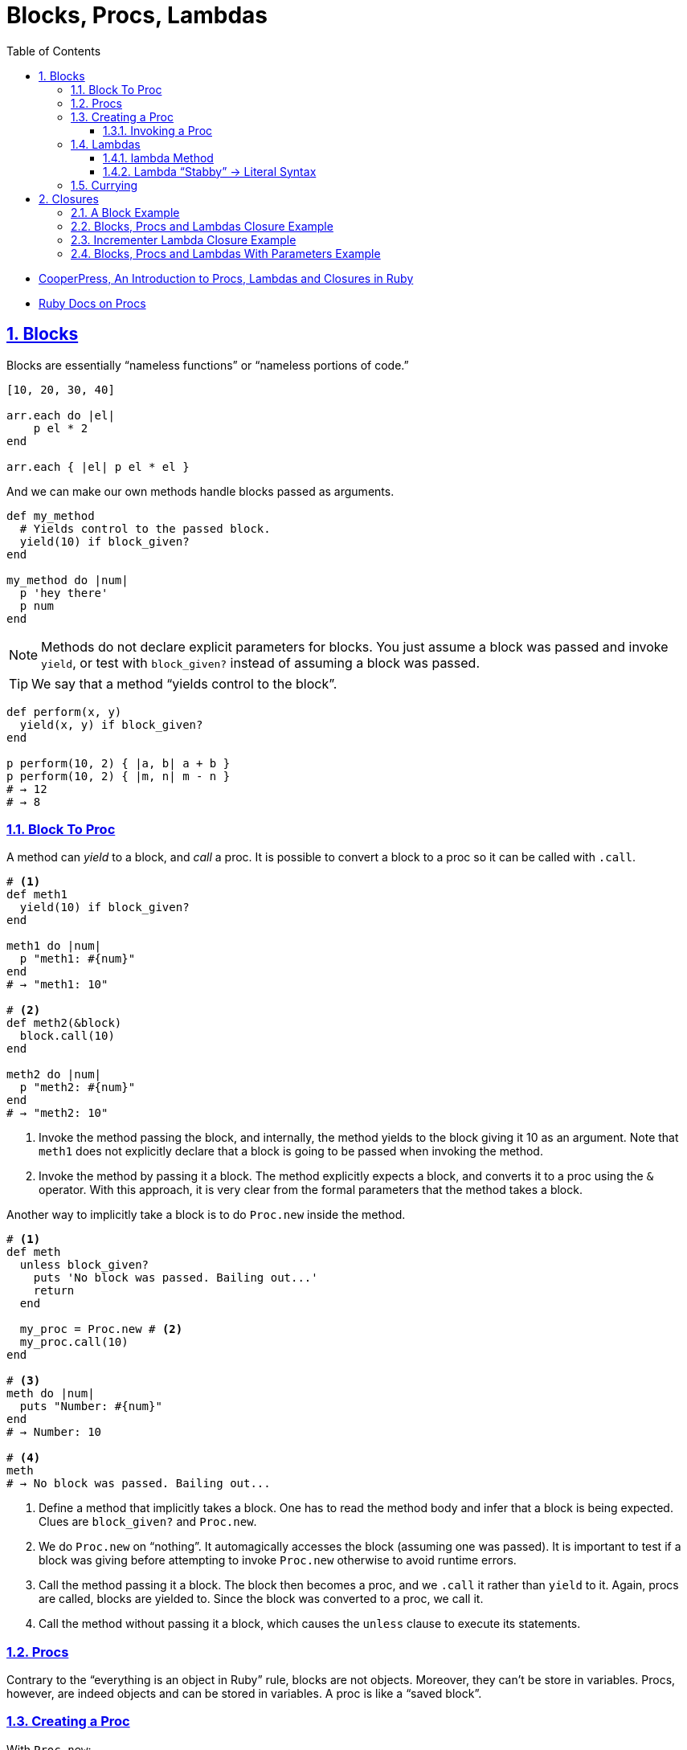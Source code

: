 = Blocks, Procs, Lambdas
:linkcss:
:stylesheet: asciidoctor-original-with-overrides.css
:stylesdir: {user-home}/Projects/proghowto
:webfonts:
:icons: font
:source-highlighter: pygments
:source-linenums-option:
:pygments-css: class
:sectlinks:
:sectnums:
:toclevels: 6
:toc: left
:favicon: https://fernandobasso.dev/cmdline.png

- link:https://www.youtube.com/watch?v=VBC-G6hahWA[CooperPress, An Introduction to Procs, Lambdas and Closures in Ruby^]
- link:https://ruby-doc.org/core-2.6.4/Proc.html[Ruby Docs on Procs^]


== Blocks

Blocks are essentially “nameless functions” or “nameless portions of code.”

[source,ruby,lineos]
----
[10, 20, 30, 40]

arr.each do |el|
    p el * 2
end

arr.each { |el| p el * el }
----

And we can make our own methods handle blocks passed as arguments.

[source,ruby,lineos]
----
def my_method
  # Yields control to the passed block.
  yield(10) if block_given?
end

my_method do |num|
  p 'hey there'
  p num
end
----

NOTE: Methods do not declare explicit parameters for blocks. You just assume a block was passed and invoke `yield`, or test with `block_given?` instead of assuming a block was passed.

TIP: We say that a method “yields control to the block”.

[source,ruby,lineos]
----
def perform(x, y)
  yield(x, y) if block_given?
end

p perform(10, 2) { |a, b| a + b }
p perform(10, 2) { |m, n| m - n }
# → 12
# → 8
----


=== Block To Proc

A method can _yield_ to a block, and _call_ a proc. It is possible to convert a block to a proc so it can be called with `.call`.

[source,ruby,lineos]
----
# <1>
def meth1
  yield(10) if block_given?
end

meth1 do |num|
  p "meth1: #{num}"
end
# → "meth1: 10"

# <2>
def meth2(&block)
  block.call(10)
end

meth2 do |num|
  p "meth2: #{num}"
end
# → "meth2: 10"
----

1. Invoke the method passing the block, and internally, the method yields to the block giving it 10 as an argument. Note that `meth1` does not explicitly declare that a block is going to be passed when invoking the method.

2. Invoke the method by passing it a block. The method explicitly expects a block, and converts it to a proc using the `&` operator. With this approach, it is very clear from the formal parameters that the method takes a block.

Another way to implicitly take a block is to do `Proc.new` inside the method.

[source,ruby,lineos]
----
# <1>
def meth
  unless block_given?
    puts 'No block was passed. Bailing out...'
    return
  end

  my_proc = Proc.new # <2>
  my_proc.call(10)
end

# <3>
meth do |num|
  puts "Number: #{num}"
end
# → Number: 10

# <4>
meth
# → No block was passed. Bailing out...
----

1. Define a method that implicitly takes a block. One has to read the method body and infer that a block is being expected. Clues are `block_given?` and `Proc.new`.

2. We do `Proc.new` on “nothing”. It automagically accesses the block (assuming one was passed). It is important to test if a block was giving before attempting to invoke `Proc.new` otherwise to avoid runtime errors.

3. Call the method passing it a block. The block then becomes a proc, and we `.call` it rather than `yield` to it. Again, procs are called, blocks are yielded to. Since the block was converted to a proc, we call it.

4. Call the method without passing it a block, which causes the `unless` clause to execute its statements.

=== Procs

Contrary to the “everything is an object in Ruby” rule, blocks are not objects. Moreover, they can't be store in variables. Procs, however, are indeed objects and can be stored in variables. A proc is like a “saved block”.

=== Creating a Proc

With `Proc.new`:

[source,ruby,lineos]
----
my_proc = Proc.new do |arg|
  puts "Arg is: #{arg}"
end
----

Or with `proc` (since ruby 1.9?).

[source,ruby,lineos]
----
my_proc = proc do |arg|
  puts "Arg is: #{arg}"
end
----

==== Invoking a Proc
There are several (and strange) ways to call procs:

[source,ruby,lineos]
----
# No args, two args.
my_proc.call
my_proc.call arg1, arg2
my_proc.call(arg1, arg2)

# No args, two args.
my_proc.()
my_proc.(arg1, arg2)

# No args, two args.
my_proc[]
my_proc[arg1, arg2]

# No args, one arg, two args.
my_proc.===
my_proc === arg1
my_proc.=== arg1
my_proc.===(arg1)
my_proc.===(arg1, arg2)
----

The `[]` and `===` versions are not recommended. `.()` is better, but avoid it. Go with `.call` (preferred by rubocop).


=== Lambdas

https://github.com/rubocop-hq/ruby-style-guide#lambda-multi-line

Lambdas are anonymous functions, objects of the class `Proc`. When created with link:https://ruby-doc.org/core-2.6.4/Kernel.html#method-i-lambda[Kernel#lambda^], it creates a proc object with lambda semantics enforcing arity.

To create a lambda function, it is possible to use the both `lambda` literal, in which parameters to the block go inside `| |` as usual, or with the stab operator, `\->`, in which parameters to the block go inside `( )`.

link:https://github.com/rubocop-hq/ruby-style-guide#lambda-multi-line[Rubocop^] has some guidelines for lambda syntax.

==== lambda Method

.lambda literal syntax
[source,ruby,lineos]
----
greet = lambda do |name|
  "Hello, #{name}"
end

puts greet.('Yoda')
# → Hello, Yoda!
----


==== Lambda “Stabby” \-> Literal Syntax

[source,ruby,lineos]
----
# No args.
l1 = -> { 'lambda 1' }
puts l1.call
# → lambda 1

# No args.
l2 = ->() { 'lambda 2' }
puts l2.call
# → lambda 2

# One arg.
l3 = ->(arg) { "Argument is: #{arg}" }
puts l3.call('Ahsoka Tano')
# → Argument is: Ahsoka Tano


# No args.
puts -> { 'lambda 1' }.call
# → lambda 1

# No args.
puts ->() { 'lambda 2' }.call
# → lambda 2

# One arg.
puts ->(arg) { "Argument is: #{arg}" }.call('Aayla Secura')
# → Argument is: Aayla Secura
----

A contrived example, but helps understanding too:

[source,ruby,lineos]
----
def area(l, b)
  # <1>
  -> { l * b }
end

x = 10.0
y = 20.0

area_rectangle = area(x, y).()
area_triangle = 0.5 * area(x, y).call

p area_rectangle
# → 200

p area_triangle
# → 100
----

1. Note that the sabby lambda can access `l` and `b` because of the closure that is created. `area` recives two arguments and returns a lambda. The lambda, when called, has full access to those arguments.




=== Currying

Currying is a technique in which a function accepts n parameters and turns it into a sequence of n functions, each taking 1 parameter.


[source,irb]
----
$ pry --simple-prompt
>> fn = lambda { |x, y| x + y }.curry
=> #<Proc:0x000055dcc7e44270 (lambda)>
>> fn.arity
=> -1
>> fn = lambda { |x, y| x + y }.curry(2)
=> #<Proc:0x000055dcc81716c8 (lambda)>
>> fn.arity
=> -1

----


[source,ruby,lineos]
----
fn = lambda { |x, y| x + y }.curry(2)
add10 = fn.call(10)
p add10.call(5)
# → 15
----


== Closures

- https://en.wikipedia.org/wiki/Closure_(computer_programming)

In simple terms, a closure is a scope that is created when a function is declared inside a scope and has access to that scope even after that scope “no longer exists.”

By function we mean any piece of runnable code. In ruby, it could be blocks, procs or lambdas. Methods cannot access variables from the outer, parent scope, so they cannot be part of a closure.

=== A Block Example

A block has access to variables defined in its enclosing scope. In the next example, our blcks are used in the toplevel, so, the toplevel is the enclosing scope for the blocks, and therefore, they can access the variables and environtment of the toplevel.

[source,ruby,lineos]
----
droid = 'R2D2'

# <1>
def run_block
  yield if block_given?
end

# <2>
run_block do { puts droid }
# → R2D2
----

=== Blocks, Procs and Lambdas Closure Example

[source,ruby,lineos]
----
val = 'outer'

def run_block
  yield
end

def run_proc(fn)
  fn.call
end

def run_lambda(fn)
  fn.call
end

run_block { puts val }
# → outer

run_proc(Proc.new { puts val })
# → outer

run_lambda(lambda { puts val })
# → outer
----

We define three methods, each taking a different type of runnable code, then, they are invoked being passed their expected type of runnable code. The block, the proc and the lambda can _all_ access `val` from the outer scope.

=== Incrementer Lambda Closure Example

[source,ruby,lineos]
----
# <1>
def a_method
  num = 0
  lambda do
    # <2>
    num += 1
    # <3>
    num
  end
end

# <4>
incrementer = a_method

# <5>
p incrementer.call
p incrementer.call
# → 1
# → 2
----

1. Define a method with a local variable `num`, and return a lambda which increments and returns `num` from the enclosing scope.

2. The lambda can _update_ the value of `num` from the outer scope.

3. The lambda can read/return the `num` from the outer scope.

4. Invoke the method and assign the lambda returned from it to the variable `incrementer`. The method has returned, and, in theory, its scope should have gone away, but because there is a lambda accessing the method's scope, a closure is created so that that lambda can still reference the method's scope.

5. Calling the lambda helps us see that `num` from the enclosing scope can indeed be referenced from inside the lambda itself.


=== Blocks, Procs and Lambdas With Parameters Example

Pay attention to the way the blocks in the example use or don't use the argument passwed by `yield`.

[source,ruby,lineos]
----
val = 'outer'
msg = 'Stupendous'

def run_block
  val = 'inner'
  puts "run_block method: #{val}"

  # <1>
  yield(val)
end

# `yield` passed `val` from the method, but we are _not_ using it here.
run_block do
  puts "run_block block: #{val}"
end
# → inner
# → outer

# <3>
run_block do |val|
  puts "run_block block: #{val}"
end
# → inner
# → inner
----

1. We are passing the ‘inner val’ to yield, but the block may not make use of it.

2. Accesses the outer, global `val`. Not retrieving `val` as the block argument. Note there is no `|arg|` thing.

3. Uses `val` passed when invoking `yield` in #1.
